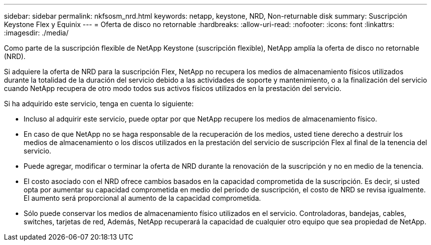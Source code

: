 ---
sidebar: sidebar 
permalink: nkfsosm_nrd.html 
keywords: netapp, keystone, NRD, Non-returnable disk 
summary: Suscripción Keystone Flex y Equinix 
---
= Oferta de disco no retornable
:hardbreaks:
:allow-uri-read: 
:nofooter: 
:icons: font
:linkattrs: 
:imagesdir: ./media/


[role="lead"]
Como parte de la suscripción flexible de NetApp Keystone (suscripción flexible), NetApp amplía la oferta de disco no retornable (NRD).

Si adquiere la oferta de NRD para la suscripción Flex, NetApp no recupera los medios de almacenamiento físicos utilizados durante la totalidad de la duración del servicio debido a las actividades de soporte y mantenimiento, o a la finalización del servicio cuando NetApp recupera de otro modo todos sus activos físicos utilizados en la prestación del servicio.

Si ha adquirido este servicio, tenga en cuenta lo siguiente:

* Incluso al adquirir este servicio, puede optar por que NetApp recupere los medios de almacenamiento físico.
* En caso de que NetApp no se haga responsable de la recuperación de los medios, usted tiene derecho a destruir los medios de almacenamiento o los discos utilizados en la prestación del servicio de suscripción Flex al final de la tenencia del servicio.
* Puede agregar, modificar o terminar la oferta de NRD durante la renovación de la suscripción y no en medio de la tenencia.
* El costo asociado con el NRD ofrece cambios basados en la capacidad comprometida de la suscripción. Es decir, si usted opta por aumentar su capacidad comprometida en medio del período de suscripción, el costo de NRD se revisa igualmente. El aumento será proporcional al aumento de la capacidad comprometida.
* Sólo puede conservar los medios de almacenamiento físico utilizados en el servicio. Controladoras, bandejas, cables, switches, tarjetas de red, Además, NetApp recuperará la capacidad de cualquier otro equipo que sea propiedad de NetApp.

